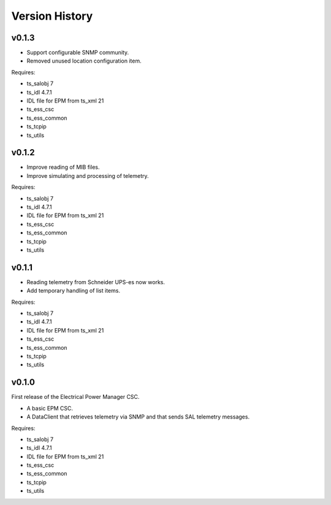 .. py:currentmodule:: lsst.ts.epm

.. _lsst.ts.epm-version_history:

###############
Version History
###############

v0.1.3
======

* Support configurable SNMP community.
* Removed unused location configuration item.

Requires:

* ts_salobj 7
* ts_idl 4.7.1
* IDL file for EPM from ts_xml 21
* ts_ess_csc
* ts_ess_common
* ts_tcpip
* ts_utils

v0.1.2
======

* Improve reading of MIB files.
* Improve simulating and processing of telemetry.

Requires:

* ts_salobj 7
* ts_idl 4.7.1
* IDL file for EPM from ts_xml 21
* ts_ess_csc
* ts_ess_common
* ts_tcpip
* ts_utils

v0.1.1
======

* Reading telemetry from Schneider UPS-es now works.
* Add temporary handling of list items.

Requires:

* ts_salobj 7
* ts_idl 4.7.1
* IDL file for EPM from ts_xml 21
* ts_ess_csc
* ts_ess_common
* ts_tcpip
* ts_utils

v0.1.0
======

First release of the Electrical Power Manager CSC.

* A basic EPM CSC.
* A DataClient that retrieves telemetry via SNMP and that sends SAL telemetry messages.

Requires:

* ts_salobj 7
* ts_idl 4.7.1
* IDL file for EPM from ts_xml 21
* ts_ess_csc
* ts_ess_common
* ts_tcpip
* ts_utils
